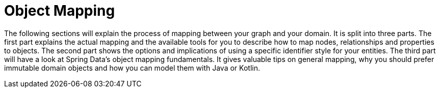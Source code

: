[[object-mapping]]
= Object Mapping
:page-section-summary-toc: 1

The following sections will explain the process of mapping between your graph and your domain.
It is split into three parts.
The first part explains the actual mapping and the available tools for you to describe how to map nodes, relationships and properties to objects.
The second part shows the options and implications of using a specific identifier style for your entities.
The third part will have a look at Spring Data's object mapping fundamentals.
It gives valuable tips on general mapping, why you should prefer immutable domain objects and how you can model them with Java or Kotlin.
